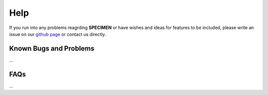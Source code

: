 Help
==================

If you run into any problems reagrding **SPECIMEN** 
or have wishes and ideas for features to be included, please write an issue on our
`github page <https://github.com/draeger-lab/SPECIMEN>`__ or contact us directly.

Known Bugs and Problems
-----------------------

...

FAQs
----

...